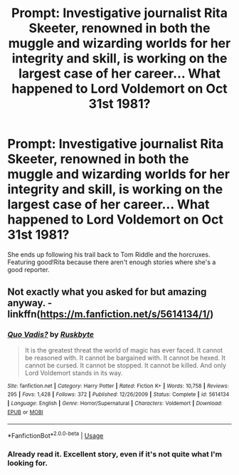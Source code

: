 #+TITLE: Prompt: Investigative journalist Rita Skeeter, renowned in both the muggle and wizarding worlds for her integrity and skill, is working on the largest case of her career... What happened to Lord Voldemort on Oct 31st 1981?

* Prompt: Investigative journalist Rita Skeeter, renowned in both the muggle and wizarding worlds for her integrity and skill, is working on the largest case of her career... What happened to Lord Voldemort on Oct 31st 1981?
:PROPERTIES:
:Author: ShredofInsanity
:Score: 33
:DateUnix: 1581450647.0
:DateShort: 2020-Feb-11
:END:
She ends up following his trail back to Tom Riddle and the horcruxes. Featuring good!Rita because there aren't enough stories where she's a good reporter.


** Not exactly what you asked for but amazing anyway. - linkffn([[https://m.fanfiction.net/s/5614134/1/]])
:PROPERTIES:
:Score: 2
:DateUnix: 1581455460.0
:DateShort: 2020-Feb-12
:END:

*** [[https://www.fanfiction.net/s/5614134/1/][*/Quo Vadis?/*]] by [[https://www.fanfiction.net/u/226550/Ruskbyte][/Ruskbyte/]]

#+begin_quote
  It is the greatest threat the world of magic has ever faced. It cannot be reasoned with. It cannot be bargained with. It cannot be hexed. It cannot be cursed. It cannot be stopped. It cannot be killed. And only Lord Voldemort stands in its way.
#+end_quote

^{/Site/:} ^{fanfiction.net} ^{*|*} ^{/Category/:} ^{Harry} ^{Potter} ^{*|*} ^{/Rated/:} ^{Fiction} ^{K+} ^{*|*} ^{/Words/:} ^{10,758} ^{*|*} ^{/Reviews/:} ^{295} ^{*|*} ^{/Favs/:} ^{1,428} ^{*|*} ^{/Follows/:} ^{372} ^{*|*} ^{/Published/:} ^{12/26/2009} ^{*|*} ^{/Status/:} ^{Complete} ^{*|*} ^{/id/:} ^{5614134} ^{*|*} ^{/Language/:} ^{English} ^{*|*} ^{/Genre/:} ^{Horror/Supernatural} ^{*|*} ^{/Characters/:} ^{Voldemort} ^{*|*} ^{/Download/:} ^{[[http://www.ff2ebook.com/old/ffn-bot/index.php?id=5614134&source=ff&filetype=epub][EPUB]]} ^{or} ^{[[http://www.ff2ebook.com/old/ffn-bot/index.php?id=5614134&source=ff&filetype=mobi][MOBI]]}

--------------

*FanfictionBot*^{2.0.0-beta} | [[https://github.com/tusing/reddit-ffn-bot/wiki/Usage][Usage]]
:PROPERTIES:
:Author: FanfictionBot
:Score: 3
:DateUnix: 1581455475.0
:DateShort: 2020-Feb-12
:END:


*** Already read it. Excellent story, even if it's not quite what I'm looking for.
:PROPERTIES:
:Author: ShredofInsanity
:Score: 1
:DateUnix: 1581546356.0
:DateShort: 2020-Feb-13
:END:
